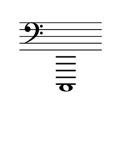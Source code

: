 \language "deutsch"
#(set! paper-alist (cons '("dynamic" . (cons (* 15 in) (* 1.5 in))) paper-alist))
\paper {
#(set-paper-size "dynamic")
#(define top-margin (* 4))
#(define bottom-margin (* 2))
#(define left-margin (* 5))
#(define right-margin (* 5))
	tagline = ##f
	page-breaking = #ly:one-line-breaking
} 

\score {
 \new Staff
   \relative c,, { 
    \clef "bass"
      \hide Staff.BarLine
       \omit Staff.TimeSignature 
		c1
	}
}


\version "2.20.0"  % necessary for upgrading to future LilyPond versions.
